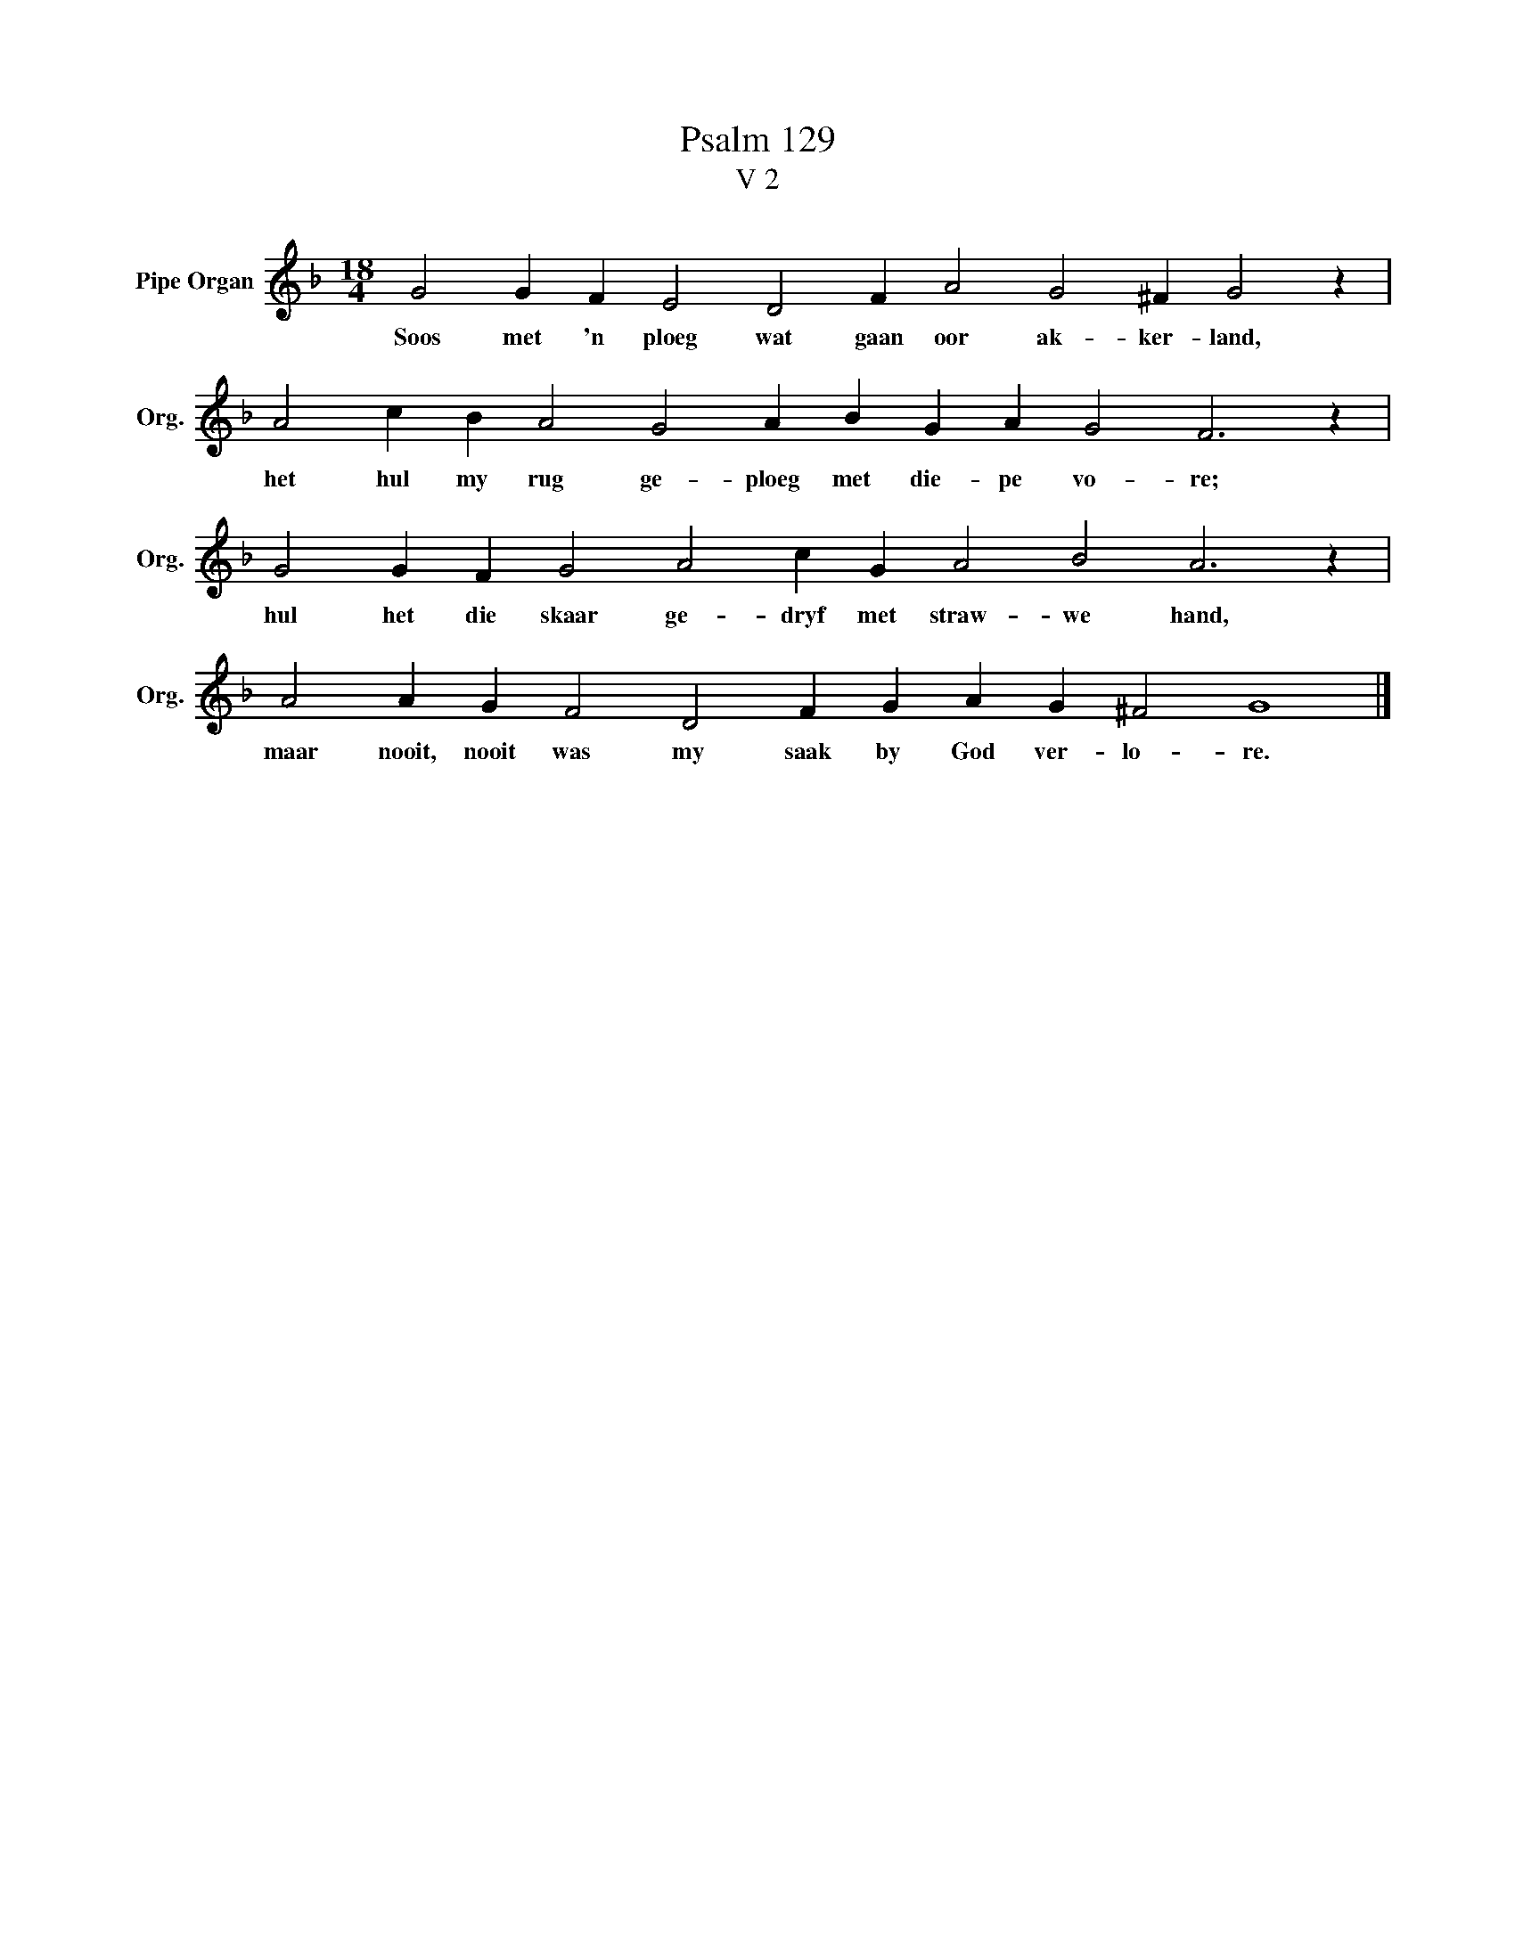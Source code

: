 X:1
T:Psalm 129
T:V 2
L:1/4
M:18/4
I:linebreak $
K:F
V:1 treble nm="Pipe Organ" snm="Org."
V:1
 G2 G F E2 D2 F A2 G2 ^F G2 z |$ A2 c B A2 G2 A B G A G2 F3 z |$ G2 G F G2 A2 c G A2 B2 A3 z |$ %3
w: Soos met 'n ploeg wat gaan oor ak- ker- land,|het hul my rug ge- ploeg met die- pe vo- re;|hul het die skaar ge- dryf met straw- we hand,|
 A2 A G F2 D2 F G A G ^F2 G4 |] %4
w: maar nooit, nooit was my saak by God ver- lo- re.|

